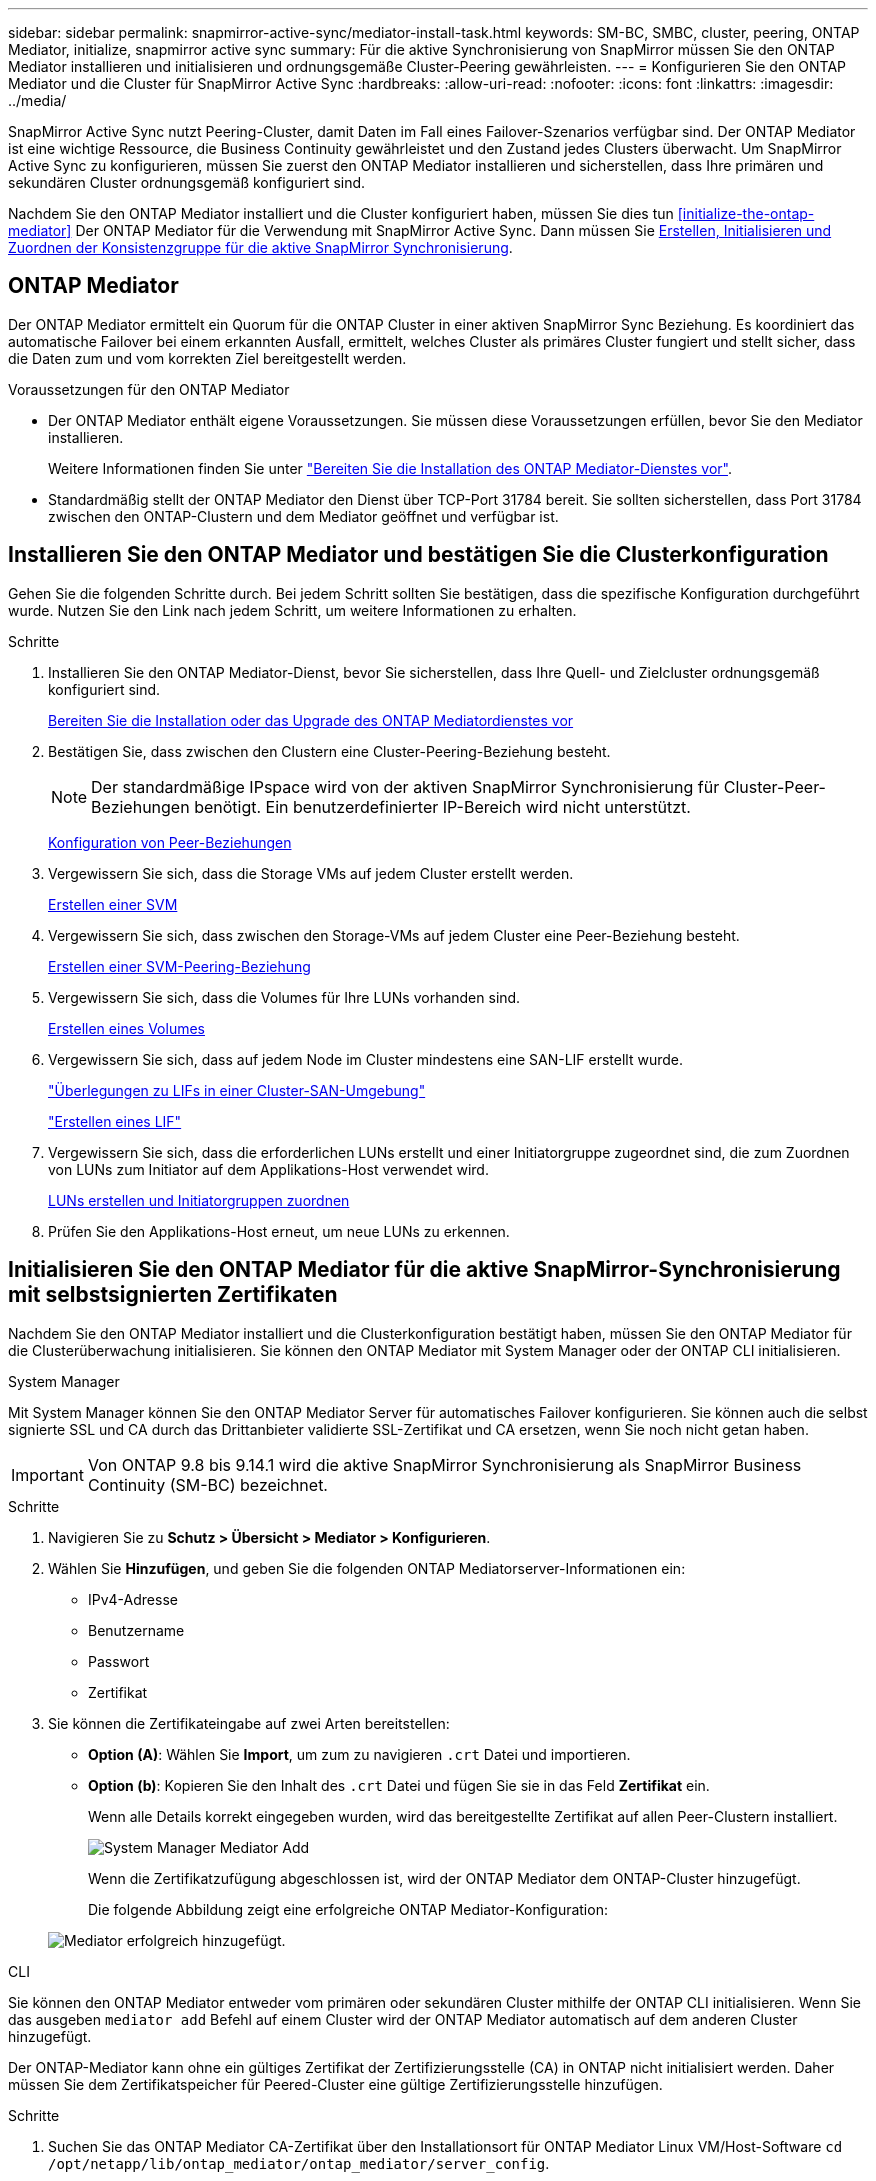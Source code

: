 ---
sidebar: sidebar 
permalink: snapmirror-active-sync/mediator-install-task.html 
keywords: SM-BC, SMBC, cluster, peering, ONTAP Mediator, initialize, snapmirror active sync 
summary: Für die aktive Synchronisierung von SnapMirror müssen Sie den ONTAP Mediator installieren und initialisieren und ordnungsgemäße Cluster-Peering gewährleisten. 
---
= Konfigurieren Sie den ONTAP Mediator und die Cluster für SnapMirror Active Sync
:hardbreaks:
:allow-uri-read: 
:nofooter: 
:icons: font
:linkattrs: 
:imagesdir: ../media/


[role="lead"]
SnapMirror Active Sync nutzt Peering-Cluster, damit Daten im Fall eines Failover-Szenarios verfügbar sind. Der ONTAP Mediator ist eine wichtige Ressource, die Business Continuity gewährleistet und den Zustand jedes Clusters überwacht. Um SnapMirror Active Sync zu konfigurieren, müssen Sie zuerst den ONTAP Mediator installieren und sicherstellen, dass Ihre primären und sekundären Cluster ordnungsgemäß konfiguriert sind.

Nachdem Sie den ONTAP Mediator installiert und die Cluster konfiguriert haben, müssen Sie dies tun <<initialize-the-ontap-mediator>> Der ONTAP Mediator für die Verwendung mit SnapMirror Active Sync. Dann müssen Sie xref:protect-task.html[Erstellen, Initialisieren und Zuordnen der Konsistenzgruppe für die aktive SnapMirror Synchronisierung].



== ONTAP Mediator

Der ONTAP Mediator ermittelt ein Quorum für die ONTAP Cluster in einer aktiven SnapMirror Sync Beziehung. Es koordiniert das automatische Failover bei einem erkannten Ausfall, ermittelt, welches Cluster als primäres Cluster fungiert und stellt sicher, dass die Daten zum und vom korrekten Ziel bereitgestellt werden.

.Voraussetzungen für den ONTAP Mediator
* Der ONTAP Mediator enthält eigene Voraussetzungen. Sie müssen diese Voraussetzungen erfüllen, bevor Sie den Mediator installieren.
+
Weitere Informationen finden Sie unter link:https://docs.netapp.com/us-en/ontap-metrocluster/install-ip/task_configuring_the_ontap_mediator_service_from_a_metrocluster_ip_configuration.html["Bereiten Sie die Installation des ONTAP Mediator-Dienstes vor"^].

* Standardmäßig stellt der ONTAP Mediator den Dienst über TCP-Port 31784 bereit. Sie sollten sicherstellen, dass Port 31784 zwischen den ONTAP-Clustern und dem Mediator geöffnet und verfügbar ist.




== Installieren Sie den ONTAP Mediator und bestätigen Sie die Clusterkonfiguration

Gehen Sie die folgenden Schritte durch. Bei jedem Schritt sollten Sie bestätigen, dass die spezifische Konfiguration durchgeführt wurde. Nutzen Sie den Link nach jedem Schritt, um weitere Informationen zu erhalten.

.Schritte
. Installieren Sie den ONTAP Mediator-Dienst, bevor Sie sicherstellen, dass Ihre Quell- und Zielcluster ordnungsgemäß konfiguriert sind.
+
xref:../mediator/index.html[Bereiten Sie die Installation oder das Upgrade des ONTAP Mediatordienstes vor]

. Bestätigen Sie, dass zwischen den Clustern eine Cluster-Peering-Beziehung besteht.
+

NOTE: Der standardmäßige IPspace wird von der aktiven SnapMirror Synchronisierung für Cluster-Peer-Beziehungen benötigt. Ein benutzerdefinierter IP-Bereich wird nicht unterstützt.

+
xref:../task_dp_prepare_mirror.html[Konfiguration von Peer-Beziehungen]

. Vergewissern Sie sich, dass die Storage VMs auf jedem Cluster erstellt werden.
+
xref:../smb-config/create-svms-data-access-task.html[Erstellen einer SVM]

. Vergewissern Sie sich, dass zwischen den Storage-VMs auf jedem Cluster eine Peer-Beziehung besteht.
+
xref:../peering/create-intercluster-svm-peer-relationship-93-later-task.html[Erstellen einer SVM-Peering-Beziehung]

. Vergewissern Sie sich, dass die Volumes für Ihre LUNs vorhanden sind.
+
xref:../smb-config/create-volume-task.html[Erstellen eines Volumes]

. Vergewissern Sie sich, dass auf jedem Node im Cluster mindestens eine SAN-LIF erstellt wurde.
+
link:../san-admin/manage-lifs-all-san-protocols-concept.html["Überlegungen zu LIFs in einer Cluster-SAN-Umgebung"]

+
link:../networking/create_a_lif.html["Erstellen eines LIF"]

. Vergewissern Sie sich, dass die erforderlichen LUNs erstellt und einer Initiatorgruppe zugeordnet sind, die zum Zuordnen von LUNs zum Initiator auf dem Applikations-Host verwendet wird.
+
xref:../san-admin/provision-storage.html[LUNs erstellen und Initiatorgruppen zuordnen]

. Prüfen Sie den Applikations-Host erneut, um neue LUNs zu erkennen.




== Initialisieren Sie den ONTAP Mediator für die aktive SnapMirror-Synchronisierung mit selbstsignierten Zertifikaten

Nachdem Sie den ONTAP Mediator installiert und die Clusterkonfiguration bestätigt haben, müssen Sie den ONTAP Mediator für die Clusterüberwachung initialisieren. Sie können den ONTAP Mediator mit System Manager oder der ONTAP CLI initialisieren.

[role="tabbed-block"]
====
.System Manager
--
Mit System Manager können Sie den ONTAP Mediator Server für automatisches Failover konfigurieren. Sie können auch die selbst signierte SSL und CA durch das Drittanbieter validierte SSL-Zertifikat und CA ersetzen, wenn Sie noch nicht getan haben.


IMPORTANT: Von ONTAP 9.8 bis 9.14.1 wird die aktive SnapMirror Synchronisierung als SnapMirror Business Continuity (SM-BC) bezeichnet.

.Schritte
. Navigieren Sie zu *Schutz > Übersicht > Mediator > Konfigurieren*.
. Wählen Sie *Hinzufügen*, und geben Sie die folgenden ONTAP Mediatorserver-Informationen ein:
+
** IPv4-Adresse
** Benutzername
** Passwort
** Zertifikat


. Sie können die Zertifikateingabe auf zwei Arten bereitstellen:
+
** *Option (A)*: Wählen Sie *Import*, um zum zu navigieren `.crt` Datei und importieren.
** *Option (b)*: Kopieren Sie den Inhalt des `.crt` Datei und fügen Sie sie in das Feld *Zertifikat* ein.
+
Wenn alle Details korrekt eingegeben wurden, wird das bereitgestellte Zertifikat auf allen Peer-Clustern installiert.

+
image:configure-mediator-system-manager.png["System Manager Mediator Add"]

+
Wenn die Zertifikatzufügung abgeschlossen ist, wird der ONTAP Mediator dem ONTAP-Cluster hinzugefügt.

+
Die folgende Abbildung zeigt eine erfolgreiche ONTAP Mediator-Konfiguration:

+
image:successful-mediator-installation.png["Mediator erfolgreich hinzugefügt"].





--
.CLI
--
Sie können den ONTAP Mediator entweder vom primären oder sekundären Cluster mithilfe der ONTAP CLI initialisieren. Wenn Sie das ausgeben `mediator add` Befehl auf einem Cluster wird der ONTAP Mediator automatisch auf dem anderen Cluster hinzugefügt.

Der ONTAP-Mediator kann ohne ein gültiges Zertifikat der Zertifizierungsstelle (CA) in ONTAP nicht initialisiert werden. Daher müssen Sie dem Zertifikatspeicher für Peered-Cluster eine gültige Zertifizierungsstelle hinzufügen.

.Schritte
. Suchen Sie das ONTAP Mediator CA-Zertifikat über den Installationsort für ONTAP Mediator Linux VM/Host-Software `cd /opt/netapp/lib/ontap_mediator/ontap_mediator/server_config`.
. Fügen Sie dem Zertifikatspeicher im Peering-Cluster eine gültige Zertifizierungsstelle hinzu.
+
*Beispiel*

+
[listing]
----
[root@ontap-mediator server_config]# cat ca.crt
-----BEGIN CERTIFICATE-----
MIIFxTCCA62gAwIBAgIJANhtjk6HFCiOMA0GCSqGSIb3DQEBCwUAMHgxFTATBgNV
BAoMDE5ldEFwcCwgSW5jLjELMAkGA1UEBhMCVVMxEzARBgNVBAgMCkNhbGlmb3Ju
…
p+jdg5bG61cxkuvbRm7ykFbih1b88/Sgu5XJg2KRhjdISF98I81N+Fo=
-----END CERTIFICATE-----
----
. Fügen Sie das ONTAP Mediator CA-Zertifikat zu einem ONTAP-Cluster hinzu. Wenn Sie dazu aufgefordert werden, legen Sie das vom ONTAP Mediator erhaltene Zertifizierungsstellenzertifikat ein. Wiederholen Sie die Schritte auf allen Peer-Clustern:
+
`security certificate install -type server-ca -vserver <vserver_name>`

+
*Beispiel*

+
[listing]
----
[root@ontap-mediator ~]# cd /opt/netapp/lib/ontap_mediator/ontap_mediator/server_config

[root@ontap-mediator server_config]# cat ca.crt
-----BEGIN CERTIFICATE-----
MIIFxTCCA62gAwIBAgIJANhtjk6HFCiOMA0GCSqGSIb3DQEBCwUAMHgxFTATBgNV
BAoMDE5ldEFwcCwgSW5jLjELMAkGA1UEBhMCVVMxEzARBgNVBAgMCkNhbGlmb3Ju
…
p+jdg5bG61cxkuvbRm7ykFbih1b88/Sgu5XJg2KRhjdISF98I81N+Fo=
-----END CERTIFICATE-----
----
+
[listing]
----
C1_test_cluster::*> security certificate install -type server-ca -vserver C1_test_cluster

Please enter Certificate: Press when done
-----BEGIN CERTIFICATE-----
MIIFxTCCA62gAwIBAgIJANhtjk6HFCiOMA0GCSqGSIb3DQEBCwUAMHgxFTATBgNV
BAoMDE5ldEFwcCwgSW5jLjELMAkGA1UEBhMCVVMxEzARBgNVBAgMCkNhbGlmb3Ju
…
p+jdg5bG61cxkuvbRm7ykFbih1b88/Sgu5XJg2KRhjdISF98I81N+Fo=
-----END CERTIFICATE-----

You should keep a copy of the CA-signed digital certificate for future reference.

The installed certificate's CA and serial number for reference:
CA: ONTAP Mediator CA
serial: D86D8E4E87142XXX

The certificate's generated name for reference: ONTAPMediatorCA

C1_test_cluster::*>
----
. Zeigen Sie das selbstsignierte Zertifizierungsstellenzertifikat an, das unter Verwendung des generierten Namens des Zertifikats installiert wurde:
+
`security certificate show -common-name <common_name>`

+
*Beispiel*

+
[listing]
----
C1_test_cluster::*> security certificate show -common-name ONTAPMediatorCA
Vserver    Serial Number   Certificate Name                       Type
---------- --------------- -------------------------------------- ------------
C1_test_cluster
           6BFD17DXXXXX7A71BB1F44D0326D2DEEXXXXX
                           ONTAPMediatorCA                        server-ca
    Certificate Authority: ONTAP Mediator CA
          Expiration Date: Thu Feb 15 14:35:25 2029
----
. Initialisieren Sie den ONTAP Mediator auf einem der Cluster. Der ONTAP Mediator wird automatisch für den anderen Cluster hinzugefügt:
+
`snapmirror mediator add -mediator-address <ip_address> -peer-cluster <peer_cluster_name> -username user_name`

+
*Beispiel*

+
[listing]
----
C1_test_cluster::*> snapmirror mediator add -mediator-address 1.2.3.4 -peer-cluster C2_test_cluster -username mediatoradmin
Notice: Enter the mediator password.

Enter the password: ******
Enter the password again: ******
----
. Überprüfen Sie den Status der ONTAP Mediatorkonfiguration:
+
`snapmirror mediator show`

+
....
Mediator Address Peer Cluster     Connection Status Quorum Status
---------------- ---------------- ----------------- -------------
1.2.3.4          C2_test_cluster   connected        true
....
+
`Quorum Status` Gibt an, ob die Beziehungen der SnapMirror Konsistenzgruppen mit dem ONTAP Mediator synchronisiert werden; ein Status von `true` Zeigt eine erfolgreiche Synchronisierung an.



--
====


== ONTAP Mediator mit Zertifikaten von Drittanbietern neu initialisieren

Möglicherweise müssen Sie den ONTAP Mediator-Dienst neu initialisieren. Es kann Situationen geben, in denen die erneute Initialisierung des ONTAP Mediatordienstes erforderlich ist, z. B. eine Änderung der ONTAP MediatorIP-Adresse, der Ablauf des Zertifikats und mehr.

Das folgende Verfahren veranschaulicht die Neuinitialisierung von ONTAP Mediator für einen bestimmten Fall, wenn ein selbst signiertes Zertifikat durch ein Zertifikat eines Drittanbieters ersetzt werden muss.

.Über diese Aufgabe
Sie müssen die selbstsignierten Zertifikate des SM-BC-Clusters durch Zertifikate von Drittanbietern ersetzen, die ONTAP Mediator-Konfiguration aus ONTAP entfernen und dann den ONTAP Mediator hinzufügen.

[role="tabbed-block"]
====
.System Manager
--
Mit System Manager müssen Sie den ONTAP Mediator entfernen, der mit dem alten selbstsignierten Zertifikat aus dem ONTAP-Cluster konfiguriert ist, und den ONTAP-Cluster mit dem neuen Zertifikat eines Drittanbieters neu konfigurieren.

.Schritte
. Wählen Sie das Menüoptionen-Symbol aus und wählen Sie *Entfernen*, um den ONTAP Mediator zu entfernen.
+

NOTE: Mit diesem Schritt wird die selbstsignierte Server-Ca nicht aus dem ONTAP-Cluster entfernt. NetApp empfiehlt, die Registerkarte *Zertifikat* zu öffnen und sie manuell zu entfernen, bevor Sie den nächsten Schritt unten ausführen, um ein Zertifikat eines Drittanbieters hinzuzufügen:

+
image:remove-mediator.png["System Manager Mediator entfernen"]

. Fügen Sie den ONTAP Mediator erneut mit dem richtigen Zertifikat hinzu.


Der ONTAP Mediator ist jetzt mit dem neuen selbstsignierten Zertifikat eines Drittanbieters konfiguriert.

image:configure-mediator-system-manager.png["System Manager Mediator Add"]

--
.CLI
--
Sie können den ONTAP Mediator entweder vom primären oder sekundären Cluster neu initialisieren, indem Sie die ONTAP-CLI verwenden, um das selbstsignierte Zertifikat durch das Zertifikat eines Drittanbieters zu ersetzen.

.Schritte
. Entfernen Sie die selbstsignierte `ca.crt` Wird früher installiert, wenn Sie selbstsignierte Zertifikate für alle Cluster verwendet haben. Im folgenden Beispiel gibt es zwei Cluster:
+
*Beispiel*

+
[listing]
----
 C1_test_cluster::*> security certificate delete -vserver C1_test_cluster -common-name ONTAPMediatorCA
 2 entries were deleted.

 C2_test_cluster::*> security certificate delete -vserver C2_test_cluster -common-name ONTAPMediatorCA *
 2 entries were deleted.
----
. Entfernen Sie den zuvor konfigurierten ONTAP Mediator aus dem SM-BC-Cluster mit `-force true`:
+
*Beispiel*

+
[listing]
----
C1_test_cluster::*> snapmirror mediator show
Mediator Address Peer Cluster     Connection Status Quorum Status
---------------- ---------------- ----------------- -------------
1.2.3.4          C2_test_cluster   connected         true

C1_test_cluster::*> snapmirror mediator remove -mediator-address 1.2.3.4 -peer-cluster C2_test_cluster -force true

Warning: You are trying to remove the ONTAP Mediator configuration with force. If this configuration exists on the peer cluster, it could lead to failure of a SnapMirror failover operation. Check if this configuration
         exists on the peer cluster C2_test_cluster and remove it as well.
Do you want to continue? {y|n}: y

Info: [Job 136] 'mediator remove' job queued

C1_test_cluster::*> snapmirror mediator show
This table is currently empty.
----
. Beachten Sie die unter beschriebenen Schritte link:../mediator/manage-task.html#Replace-self-signed-certificates-with-trusted-third-party-certificates["Ersetzen Sie selbstsignierte Zertifikate durch vertrauenswürdige Zertifikate von Drittanbietern"] Wie Sie Zertifikate von einer untergeordneten Zertifizierungsstelle erhalten, die als bezeichnet wird `ca.crt`.
+

NOTE: Der `ca.crt` Verfügt über bestimmte Eigenschaften, die sie von der Anforderung ableitet, die an die in der Datei definierte PKI-Autorität gesendet werden muss `/opt/netapp/lib/ontap_mediator/ontap_mediator/server_config/openssl_ca.cnf`.

. Fügen Sie das neue ONTAP Mediator-CA-Zertifikat eines Drittanbieters hinzu `ca.crt` Vom Installationsort der ONTAP Mediator Linux VM/Host-Software:
+
*Beispiel*

+
[listing]
----
[root@ontap-mediator ~]# cd /opt/netapp/lib/ontap_mediator/ontap_mediator/server_config
[root@ontap-mediator server_config]# cat ca.crt
-----BEGIN CERTIFICATE-----
MIIFxTCCA62gAwIBAgIJANhtjk6HFCiOMA0GCSqGSIb3DQEBCwUAMHgxFTATBgNV
BAoMDE5ldEFwcCwgSW5jLjELMAkGA1UEBhMCVVMxEzARBgNVBAgMCkNhbGlmb3Ju
…
p+jdg5bG61cxkuvbRm7ykFbih1b88/Sgu5XJg2KRhjdISF98I81N+Fo=
-----END CERTIFICATE-----
----
. Fügen Sie die hinzu `ca.crt` Auf den Peering-Cluster speichern. Wiederholen Sie diesen Schritt für alle Peer-Cluster:
+
*Beispiel*

+
[listing]
----
C1_test_cluster::*> security certificate install -type server-ca -vserver C1_test_cluster

Please enter Certificate: Press when done
-----BEGIN CERTIFICATE-----
MIIFxTCCA62gAwIBAgIJANhtjk6HFCiOMA0GCSqGSIb3DQEBCwUAMHgxFTATBgNV
BAoMDE5ldEFwcCwgSW5jLjELMAkGA1UEBhMCVVMxEzARBgNVBAgMCkNhbGlmb3Ju
…
p+jdg5bG61cxkuvbRm7ykFbih1b88/Sgu5XJg2KRhjdISF98I81N+Fo=
-----END CERTIFICATE-----

You should keep a copy of the CA-signed digital certificate for future reference.

The installed certificate's CA and serial number for reference:
CA: ONTAP Mediator CA
serial: D86D8E4E87142XXX

The certificate's generated name for reference: ONTAPMediatorCA

C1_test_cluster::*>
----
. Entfernen Sie den zuvor konfigurierten ONTAP Mediator aus dem SnapMirror Active Sync Cluster:
+
*Beispiel*

+
[listing]
----
C1_test_cluster::*> snapmirror mediator show
Mediator Address Peer Cluster     Connection Status Quorum Status
---------------- ---------------- ----------------- -------------
1.2.3.4          C2_test_cluster  connected         true

C1_test_cluster::*> snapmirror mediator remove -mediator-address 1.2.3.4 -peer-cluster C2_test_cluster

Info: [Job 86] 'mediator remove' job queued
C1_test_cluster::*> snapmirror mediator show
This table is currently empty.
----
. Fügen Sie den ONTAP Mediator erneut hinzu:
+
*Beispiel*

+
[listing]
----
C1_test_cluster::*> snapmirror mediator add -mediator-address 1.2.3.4 -peer-cluster C2_test_cluster -username mediatoradmin

Notice: Enter the mediator password.

Enter the password:
Enter the password again:

Info: [Job: 87] 'mediator add' job queued

C1_test_cluster::*> snapmirror mediator show
Mediator Address Peer Cluster     Connection Status Quorum Status
---------------- ---------------- ----------------- -------------
1.2.3.4          C2_test_cluster  connected         true
----
+
`Quorum Status` Gibt an, ob die Beziehungen der SnapMirror Konsistenzgruppe mit dem Mediator synchronisiert sind; einen Status von `true` Zeigt eine erfolgreiche Synchronisierung an.



--
====
